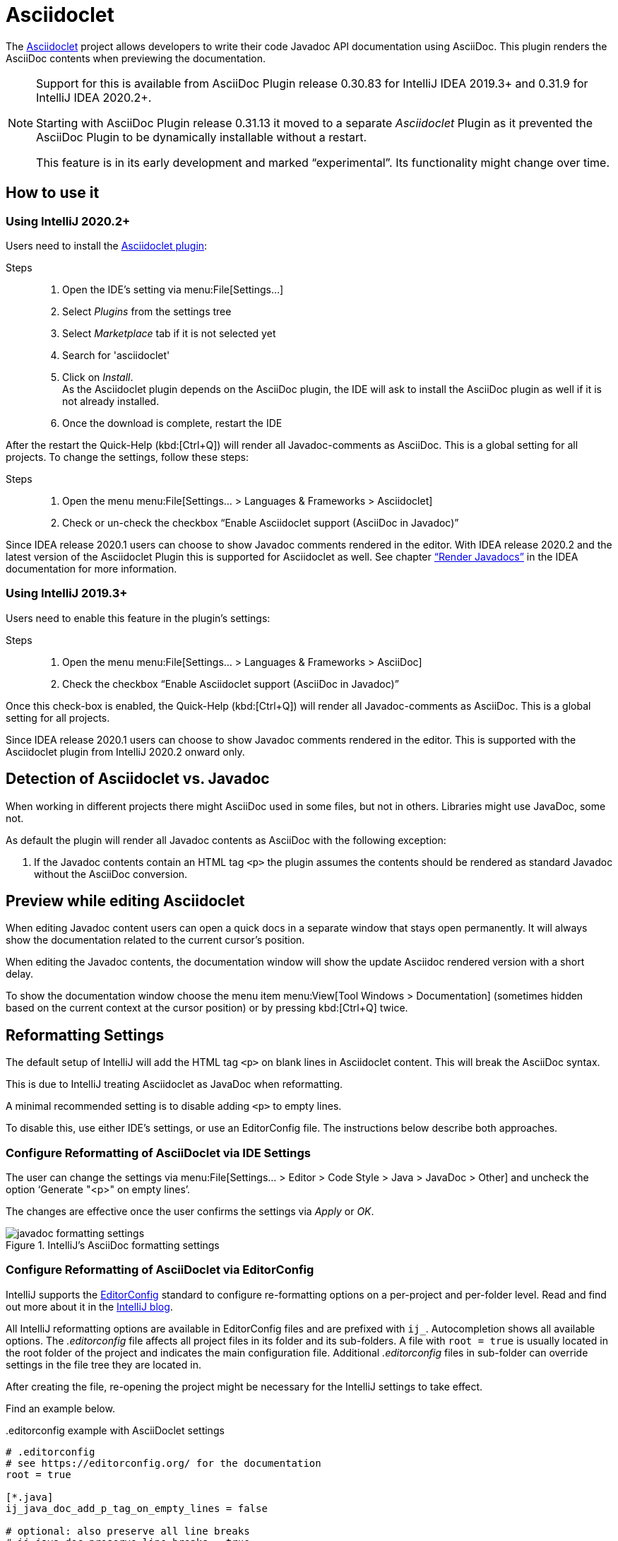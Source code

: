 = Asciidoclet
// see: AsciiDocJavaDocInfoGenerator
:description: This plugin show a preview of Asciidoclet content, when AsciiDoc is part of Javadoc API documentation.

The https://github.com/asciidoctor/asciidoclet[Asciidoclet^] project allows developers to write their code Javadoc API documentation using AsciiDoc.
This plugin renders the AsciiDoc contents when previewing the documentation.

[NOTE]
====
Support for this is available from AsciiDoc Plugin release 0.30.83 for IntelliJ IDEA 2019.3+ and 0.31.9 for IntelliJ IDEA 2020.2+.

Starting with AsciiDoc Plugin release 0.31.13 it moved to a separate _Asciidoclet_ Plugin as it prevented the AsciiDoc Plugin to be dynamically installable without a restart.

This feature is in its early development and marked "`experimental`".
Its functionality might change over time.
====

== How to use it

=== Using IntelliJ 2020.2+

Users need to install the https://plugins.jetbrains.com/plugin/14696-asciidoclet[Asciidoclet plugin^]:

Steps::
+
. Open the IDE's setting via menu:File[Settings...] +
. Select _Plugins_ from the settings tree
. Select _Marketplace_ tab if it is not selected yet
. Search for 'asciidoclet'
. Click on _Install_. +
As the Asciidoclet plugin depends on the AsciiDoc plugin, the IDE will ask to install the AsciiDoc plugin as well if it is not already installed.
. Once the download is complete, restart the IDE

After the restart the Quick-Help (kbd:[Ctrl+Q]) will render all Javadoc-comments as AsciiDoc.
This is a global setting for all projects.
To change the settings, follow these steps:

Steps::
+
. Open the menu menu:File[Settings... > Languages & Frameworks > Asciidoclet]
. Check or un-check the checkbox "`Enable Asciidoclet support (AsciiDoc in Javadoc)`"

Since IDEA release 2020.1 users can choose to show Javadoc comments rendered in the editor.
With IDEA release 2020.2 and the latest version of the Asciidoclet Plugin this is supported for Asciidoclet as well.
See chapter https://www.jetbrains.com/help/idea/working-with-code-documentation.html#toggle-rendered-view["`Render Javadocs`"] in the IDEA documentation for more information.

=== Using IntelliJ 2019.3+

Users need to enable this feature in the plugin's settings:

Steps::
. Open the menu menu:File[Settings... > Languages & Frameworks > AsciiDoc]
. Check the checkbox "`Enable Asciidoclet support (AsciiDoc in Javadoc)`"

Once this check-box is enabled, the Quick-Help (kbd:[Ctrl+Q]) will render all Javadoc-comments as AsciiDoc.
This is a global setting for all projects.

Since IDEA release 2020.1 users can choose to show Javadoc comments rendered in the editor.
This is supported with the Asciidoclet plugin from IntelliJ 2020.2 onward only.

== Detection of Asciidoclet vs. Javadoc

When working in different projects there might AsciiDoc used in some files, but not in others.
Libraries might use JavaDoc, some not.

As default the plugin will render all Javadoc contents as AsciiDoc with the following exception:

. If the Javadoc contents contain an HTML tag `<p>` the plugin assumes the contents should be rendered as standard Javadoc without the AsciiDoc conversion.

== Preview while editing Asciidoclet

When editing Javadoc content users can open a quick docs in a separate window that stays open permanently.
It will always show the documentation related to the current cursor's position.

When editing the Javadoc contents, the documentation window will show the update Asciidoc rendered version with a short delay.

To show the documentation window choose the menu item menu:View[Tool Windows > Documentation] (sometimes hidden based on the current context at the cursor position) or by pressing kbd:[Ctrl+Q] twice.

== Reformatting Settings

The default setup of IntelliJ will add the HTML tag `<p>` on blank lines in Asciidoclet content.
This will break the AsciiDoc syntax.

This is due to IntelliJ treating Asciidoclet as JavaDoc when reformatting.

A minimal recommended setting is to disable adding `<p>` to empty lines.

To disable this, use either IDE's settings, or use an EditorConfig file.
The instructions below describe both approaches.

=== Configure Reformatting of AsciiDoclet via IDE Settings

The user can change the settings via menu:File[Settings... > Editor > Code Style > Java > JavaDoc > Other] and uncheck the option '`Generate "<p>" on empty lines`'.

The changes are effective once the user confirms the settings via _Apply_ or _OK_.

.IntelliJ's AsciiDoc formatting settings
image::javadoc-formatting-settings.png[]

=== Configure Reformatting of AsciiDoclet via EditorConfig

IntelliJ supports the https://editorconfig.org/[EditorConfig] standard to configure re-formatting options on a per-project and per-folder level.
Read and find out more about it in the https://blog.jetbrains.com/idea/2019/06/managing-code-style-on-a-directory-level-with-editorconfig/[IntelliJ blog].

All IntelliJ reformatting options are available in EditorConfig files and are prefixed with `ij_`.
Autocompletion shows all available options.
The _.editorconfig_ file affects all project files in its folder and its sub-folders.
A file with `root = true` is usually located in the root folder of the project and indicates the main configuration file.
Additional _.editorconfig_ files in sub-folder can override settings in the file tree they are located in.

After creating the file, re-opening the project might be necessary for the IntelliJ settings to take effect.

Find an example below.

..editorconfig example with AsciiDoclet settings
[source,editorconfig]
----
# .editorconfig
# see https://editorconfig.org/ for the documentation
root = true

[*.java]
ij_java_doc_add_p_tag_on_empty_lines = false

# optional: also preserve all line breaks
# ij_java_doc_preserve_line_breaks = true
# optional: disable all JavaDoc formatting
# ij_java_doc_enable_formatting = false
----

== Limitations

=== Annotations in Javadoc code snippets

While Asciidoclet supports annotations within Javadoc code snippets, this plugin doesn't as it breaks parsing of the content.

Instead of writing content like this:

[source,java,subs="quotes"]
----
/\**
 * [source,java]
 * --
 *     ##@##SuppressWarnings("UnusedDeclaration")
 *     /\*...*/
 * --
...
----

Please rewrite it like this:

[source,java,subs="quotes"]
----
/\**
 * [source,java]
 * --
 *     ##{at}##SuppressWarnings("UnusedDeclaration")
 *     /\*...*/
 * --
...
----

=== Start path of includes

Includes will use path relative to the root of the project.
While Asciidoclet allows users to override the path on the command line, the plugin doesn't allow for in the current version.

=== HTML styling of Asciidoclet

When viewing rendered Asciidoclet content in the documentation window IDEA supports only a limited amount of CSS styling.
One example are section headlines: they all have the same size and font as regular text.

=== Syntax Highlighting when writing Asciidoclet

The current version of the plugin doesn't provide AsciiDoc language injection for the Javadoc content.
Therefore, writers miss autocompletion in the editor.
Please vote for this in issue https://youtrack.jetbrains.com/issue/IDEA-231876[IDEA-231876] at JetBrains to raise attention for this or contribute to the IntelliJ community edition.



